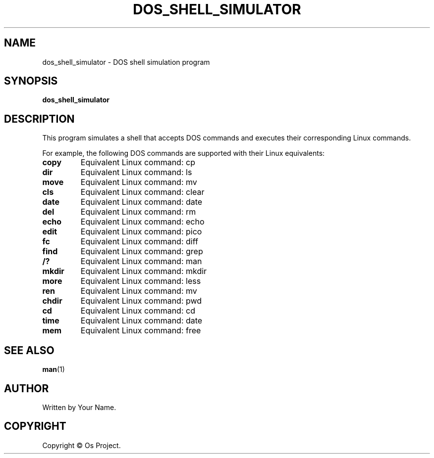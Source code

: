 .\" Man page for DOS Shell Simulation
.\" Copyright (C) Year Os Project
.\" This file is part of DOS Shell Simulation.
.\"
.\" This program is free software: you can redistribute it and/or modify
.\" it under the terms of the GNU General Public License as published by
.\" the Free Software Foundation, either version 3 of the License, or
.\" (at your option) any later version.
.\"
.\" This program is distributed in the hope that it will be useful,
.\" but WITHOUT ANY WARRANTY; without even the implied warranty of
.\" MERCHANTABILITY or FITNESS FOR A PARTICULAR PURPOSE.  See the
.\" GNU General Public License for more details.
.\"
.\" You should have received a copy of the GNU General Public License
.\" along with this program.  If not, see <http://www.gnu.org/licenses/>.
.\"
.TH DOS_SHELL_SIMULATOR 1 "May 2024" "Version 1.0" "DOS Shell Simulation Manual"

.SH NAME
dos_shell_simulator \- DOS shell simulation program

.SH SYNOPSIS
.B dos_shell_simulator

.SH DESCRIPTION
This program simulates a shell that accepts DOS commands and executes their corresponding Linux commands.

For example, the following DOS commands are supported with their Linux equivalents:

.TP
.B copy
Equivalent Linux command: cp

.TP
.B dir
Equivalent Linux command: ls

.TP
.B move
Equivalent Linux command: mv

.TP
.B cls
Equivalent Linux command: clear

.TP
.B date
Equivalent Linux command: date

.TP
.B del
Equivalent Linux command: rm

.TP
.B echo
Equivalent Linux command: echo

.TP
.B edit
Equivalent Linux command: pico

.TP
.B fc
Equivalent Linux command: diff

.TP
.B find
Equivalent Linux command: grep

.TP
.B /?
Equivalent Linux command: man

.TP
.B mkdir
Equivalent Linux command: mkdir

.TP
.B more
Equivalent Linux command: less

.TP
.B ren
Equivalent Linux command: mv

.TP
.B chdir
Equivalent Linux command: pwd

.TP
.B cd
Equivalent Linux command: cd

.TP
.B time
Equivalent Linux command: date

.TP
.B mem
Equivalent Linux command: free

.SH SEE ALSO
.BR man (1)

.SH AUTHOR
Written by Your Name.

.SH COPYRIGHT
Copyright \(co Os Project.
